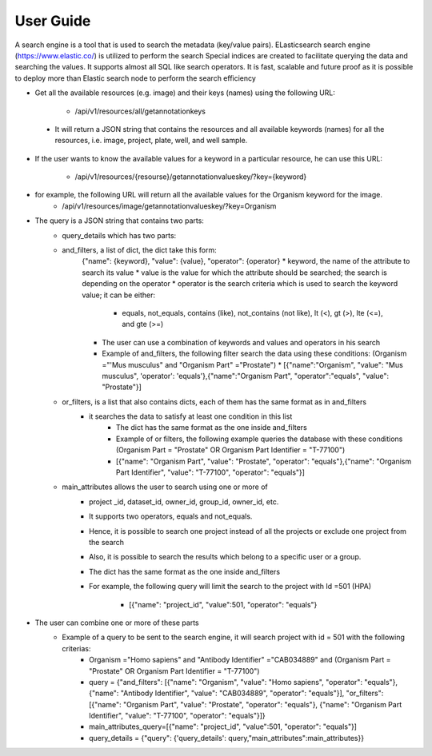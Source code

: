 User Guide
===========
A search engine is a tool that is used to search the metadata (key/value pairs). ELasticsearch search engine (https://www.elastic.co/) is utilized to perform the search
Special indices are created to facilitate querying the data and searching the values. It supports almost all SQL like search operators.
It is fast, scalable and future proof as it is possible to deploy more than Elastic search node to perform the search efficiency

* Get all the available resources (e.g. image) and their keys (names) using the following URL:

    * /api/v1/resources/all/getannotationkeys

 * It will return a JSON string that contains the resources and all available keywords (names) for all the resources, i.e. image, project, plate, well, and well sample.

* If the user wants to know the available values for a keyword in a particular resource, he can use this URL:

    * /api/v1/resources/{resourse}/getannotationvalueskey/?key={keyword}

* for example, the following URL will return all the available values for the Organism keyword for the image.
    * /api/v1/resources/image/getannotationvalueskey/?key=Organism

* The query is a JSON string that contains two parts:
    * query_details which has two parts:
    * and_filters, a list of dict, the dict take this form:
        {"name": {keyword}, "value": {value}, "operator": {operator}
        * keyword, the name of the attribute to search its value
        * value is the value for which the attribute should be searched; the search is depending on the operator
        * operator is the search criteria which is used to search the keyword value; it can be either:

            * equals, not_equals, contains (like), not_contains (not like), lt (<), gt (>), lte (<=), and gte (>=)

        * The user can use a combination of keywords and values and operators in  his search
        * Example of and_filters, the following filter search the data using these conditions: (Organism ="'Mus musculus" and "Organism Part" ="Prostate")
          * [{"name":"Organism", "value": "Mus musculus", 'operator': 'equals'},{"name":"Organism Part", "operator":"equals", "value": "Prostate"}]

    * or_filters, is a list that also contains dicts, each of them has the same format as in and_filters
        * it searches the data to satisfy at least one condition in this list
            * The dict has the same format as the one inside and_filters
            * Example of or filters, the following example queries the database with these conditions (Organism Part = "Prostate" OR Organism Part Identifier = "T-77100")
            * [{"name": "Organism Part", "value": "Prostate", "operator": "equals"},{"name": "Organism Part Identifier", "value": "T-77100", "operator": "equals"}]

    * main_attributes allows the user to search using one or more of
        * project _id, dataset_id, owner_id, group_id, owner_id, etc.
        * It supports two operators, equals and not_equals.
        * Hence, it is possible to search one project instead of all the projects or exclude one project from the search
        * Also, it is possible to search the results which belong to a specific user or a group.
        * The dict has the same format as the one inside and_filters
        * For example, the following query will limit the search to the project with Id =501 (HPA)

            * [{"name": "project_id", "value":501, "operator": "equals"}

* The user can combine one or more of these parts
    * Example of a query to be sent to the search engine, it will search project with id = 501 with the following criterias:
        * Organism ="Homo sapiens" and "Antibody Identifier" ="CAB034889" and (Organism Part = "Prostate" OR Organism Part Identifier = "T-77100")
        * query = {"and_filters": [{"name": "Organism", "value": "Homo sapiens", "operator": "equals"}, {"name": "Antibody Identifier", "value": "CAB034889", "operator": "equals"}], "or_filters": [{"name": "Organism Part", "value": "Prostate", "operator": "equals"}, {"name": "Organism Part Identifier", "value": "T-77100", "operator": "equals"}]}
        * main_attributes_query=[{"name": "project_id", "value":501, "operator": "equals"}]
        * query_details = {"query": {'query_details': query,"main_attributes":main_attributes}}

